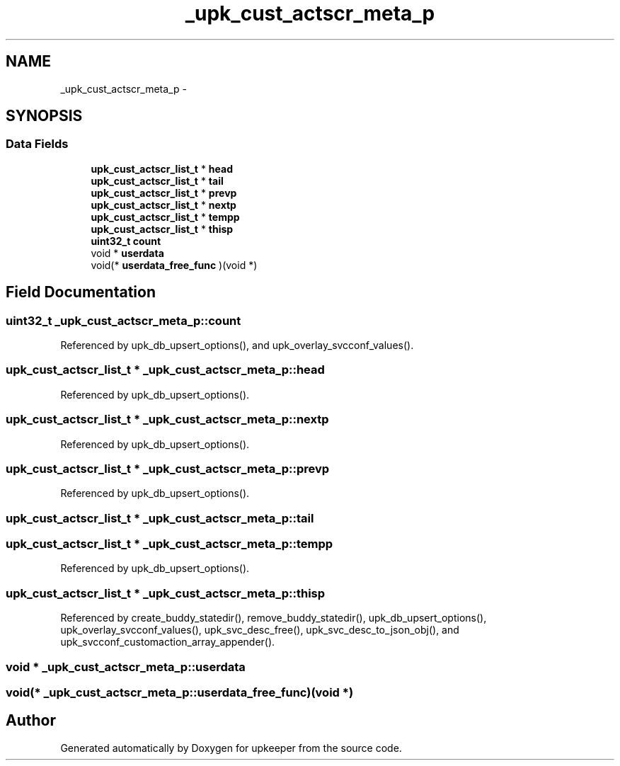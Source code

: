 .TH "_upk_cust_actscr_meta_p" 3 "Wed Dec 7 2011" "Version 1" "upkeeper" \" -*- nroff -*-
.ad l
.nh
.SH NAME
_upk_cust_actscr_meta_p \- 
.SH SYNOPSIS
.br
.PP
.SS "Data Fields"

.in +1c
.ti -1c
.RI "\fBupk_cust_actscr_list_t\fP * \fBhead\fP"
.br
.ti -1c
.RI "\fBupk_cust_actscr_list_t\fP * \fBtail\fP"
.br
.ti -1c
.RI "\fBupk_cust_actscr_list_t\fP * \fBprevp\fP"
.br
.ti -1c
.RI "\fBupk_cust_actscr_list_t\fP * \fBnextp\fP"
.br
.ti -1c
.RI "\fBupk_cust_actscr_list_t\fP * \fBtempp\fP"
.br
.ti -1c
.RI "\fBupk_cust_actscr_list_t\fP * \fBthisp\fP"
.br
.ti -1c
.RI "\fBuint32_t\fP \fBcount\fP"
.br
.ti -1c
.RI "void * \fBuserdata\fP"
.br
.ti -1c
.RI "void(* \fBuserdata_free_func\fP )(void *)"
.br
.in -1c
.SH "Field Documentation"
.PP 
.SS "\fBuint32_t\fP \fB_upk_cust_actscr_meta_p::count\fP"
.PP
Referenced by upk_db_upsert_options(), and upk_overlay_svcconf_values().
.SS "\fBupk_cust_actscr_list_t\fP * \fB_upk_cust_actscr_meta_p::head\fP"
.PP
Referenced by upk_db_upsert_options().
.SS "\fBupk_cust_actscr_list_t\fP * \fB_upk_cust_actscr_meta_p::nextp\fP"
.PP
Referenced by upk_db_upsert_options().
.SS "\fBupk_cust_actscr_list_t\fP * \fB_upk_cust_actscr_meta_p::prevp\fP"
.PP
Referenced by upk_db_upsert_options().
.SS "\fBupk_cust_actscr_list_t\fP * \fB_upk_cust_actscr_meta_p::tail\fP"
.SS "\fBupk_cust_actscr_list_t\fP * \fB_upk_cust_actscr_meta_p::tempp\fP"
.PP
Referenced by upk_db_upsert_options().
.SS "\fBupk_cust_actscr_list_t\fP * \fB_upk_cust_actscr_meta_p::thisp\fP"
.PP
Referenced by create_buddy_statedir(), remove_buddy_statedir(), upk_db_upsert_options(), upk_overlay_svcconf_values(), upk_svc_desc_free(), upk_svc_desc_to_json_obj(), and upk_svcconf_customaction_array_appender().
.SS "void * \fB_upk_cust_actscr_meta_p::userdata\fP"
.SS "void(* \fB_upk_cust_actscr_meta_p::userdata_free_func\fP)(void *)"

.SH "Author"
.PP 
Generated automatically by Doxygen for upkeeper from the source code.

